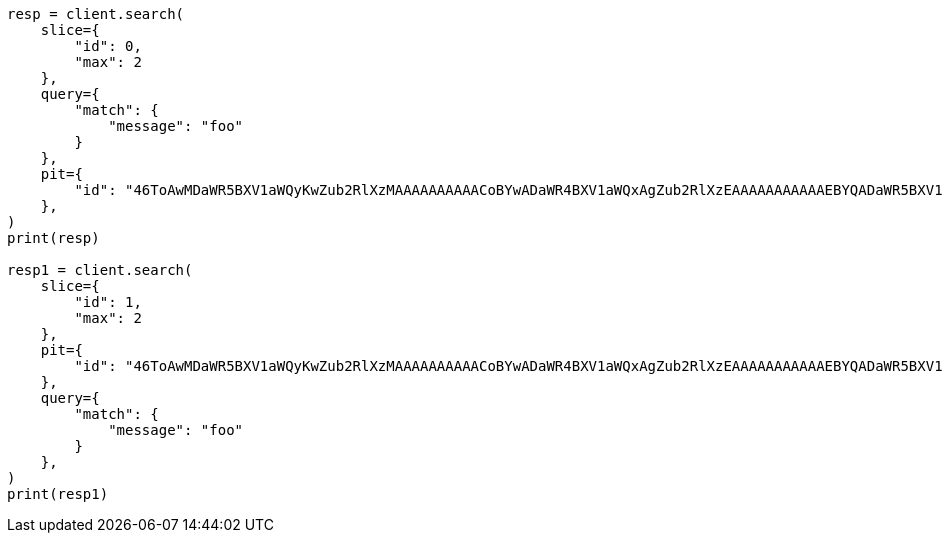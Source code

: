 // This file is autogenerated, DO NOT EDIT
// search/point-in-time-api.asciidoc:196

[source, python]
----
resp = client.search(
    slice={
        "id": 0,
        "max": 2
    },
    query={
        "match": {
            "message": "foo"
        }
    },
    pit={
        "id": "46ToAwMDaWR5BXV1aWQyKwZub2RlXzMAAAAAAAAAACoBYwADaWR4BXV1aWQxAgZub2RlXzEAAAAAAAAAAAEBYQADaWR5BXV1aWQyKgZub2RlXzIAAAAAAAAAAAwBYgACBXV1aWQyAAAFdXVpZDEAAQltYXRjaF9hbGw_gAAAAA=="
    },
)
print(resp)

resp1 = client.search(
    slice={
        "id": 1,
        "max": 2
    },
    pit={
        "id": "46ToAwMDaWR5BXV1aWQyKwZub2RlXzMAAAAAAAAAACoBYwADaWR4BXV1aWQxAgZub2RlXzEAAAAAAAAAAAEBYQADaWR5BXV1aWQyKgZub2RlXzIAAAAAAAAAAAwBYgACBXV1aWQyAAAFdXVpZDEAAQltYXRjaF9hbGw_gAAAAA=="
    },
    query={
        "match": {
            "message": "foo"
        }
    },
)
print(resp1)
----
